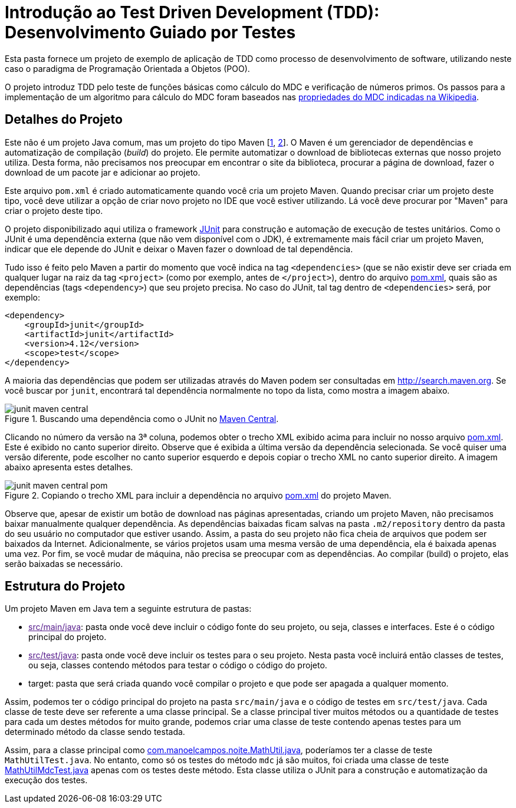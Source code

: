 = Introdução ao Test Driven Development (TDD): Desenvolvimento Guiado por Testes

Esta pasta fornece um projeto de exemplo de aplicação de TDD como processo
de desenvolvimento de software, utilizando neste caso o paradigma de 
Programação Orientada a Objetos (POO).

O projeto introduz TDD pelo teste de funções básicas como cálculo do MDC e verificação de números primos.
Os passos para a implementação de um algoritmo para cálculo do MDC foram baseados 
nas https://pt.wikipedia.org/wiki/Máximo_divisor_comum#Propriedades[propriedades do MDC indicadas na Wikipedia].


== Detalhes do Projeto

Este não é um projeto Java comum, mas um projeto do tipo Maven [https://pt.wikipedia.org/wiki/Apache_Maven[1], http://maven.apache.org[2]].
O Maven é um gerenciador de dependências e automatização de compilação (_build_) do projeto. 
Ele permite automatizar o download de bibliotecas externas que nosso projeto utiliza.
Desta forma, não precisamos nos preocupar em encontrar o site da biblioteca,
procurar a página de download, fazer o download de um pacote jar e adicionar ao projeto.

Este arquivo `pom.xml` é criado automaticamente quando você cria um projeto Maven.
Quando precisar criar um projeto deste tipo, você deve utilizar a opção de criar novo projeto no IDE que você estiver utilizando.
Lá você deve procurar por "Maven" para criar o projeto deste tipo.

O projeto disponibilizado aqui utiliza o framework http://junit.org[JUnit] para construção e automação de execução de testes unitários. Como o JUnit é uma dependência externa (que não vem disponível com o JDK), 
é extremamente mais fácil criar um projeto Maven, indicar que ele depende do JUnit
e deixar o Maven fazer o download de tal dependência.

Tudo isso é feito pelo Maven a partir do momento que você indica
na tag `<dependencies>` (que se não existir deve ser criada em qualquer lugar
na raiz da tag `<project>` (como por exemplo, antes de `</project>`), dentro do arquivo link:pom.xml[pom.xml],
quais são as dependências (tags `<dependency>`) que seu projeto precisa.
No caso do JUnit, tal tag dentro de `<dependencies>` será, por exemplo:

[source,xml]
----    
<dependency>
    <groupId>junit</groupId>
    <artifactId>junit</artifactId>
    <version>4.12</version>
    <scope>test</scope>
</dependency>
----

A maioria das dependências que podem ser utilizadas através do Maven podem ser consultadas em http://search.maven.org.
Se você buscar por `junit`, encontrará tal dependência normalmente no topo da lista, como mostra a imagem abaixo.

.Buscando uma dependência como o JUnit no http://search.maven.org[Maven Central].
image::junit-maven-central.png[]

Clicando no número da versão na 3ª coluna, podemos obter o trecho XML exibido acima para incluir no nosso arquivo link:pom.xml[]. Este é exibido no canto superior direito.
Observe que é exibida a última versão da dependência selecionada. Se você quiser uma versão diferente, pode escolher no canto superior esquerdo e depois copiar o trecho XML no canto superior direito. A imagem abaixo apresenta estes detalhes.

.Copiando o trecho XML para incluir a dependência no arquivo link:pom.xml[pom.xml] do projeto Maven.
image::junit-maven-central-pom.png[]

Observe que, apesar de existir um botão de download nas páginas apresentadas, criando um projeto Maven, não precisamos baixar manualmente qualquer dependência. As dependências baixadas ficam salvas na pasta `.m2/repository` dentro da pasta do 
seu usuário no computador que estiver usando. Assim, a pasta do seu projeto não fica cheia de arquivos que podem
ser baixados da Internet. Adicionalmente, se vários projetos usam uma mesma versão de uma dependência, ela é baixada apenas uma vez. Por fim, se você mudar de máquina, não precisa se preocupar com as dependências. Ao compilar (build) o projeto, elas serão baixadas se necessário.

== Estrutura do Projeto

Um projeto Maven em Java tem a seguinte estrutura de pastas:

- link:[src/main/java]: pasta onde você deve incluir o código fonte do seu projeto, ou seja, classes e interfaces. Este é o código principal do projeto.
- link:[src/test/java]: pasta onde você deve incluir os testes para o seu projeto. Nesta pasta você incluirá então classes de testes, ou seja, classes contendo métodos para testar o código o código do projeto. 
- target: pasta que será criada quando você compilar o projeto e que pode ser apagada a qualquer momento.

Assim, podemos ter o código principal do projeto na pasta `src/main/java` e o código de testes em `src/test/java`.
Cada classe de teste deve ser referente a uma classe principal. 
Se a classe principal tiver muitos métodos ou a quantidade de testes para cada um
destes métodos for muito grande, podemos criar uma classe de teste contendo 
apenas testes para um determinado método da classe sendo testada.

Assim, para a classe principal como link:src/main/java/com/manoelcampos/tdd/com.manoelcampos.noite.MathUtil.java[com.manoelcampos.noite.MathUtil.java],
poderíamos ter a classe de teste `MathUtilTest.java`.
No entanto, como só os testes do método `mdc` já são muitos,
foi criada uma classe de teste link:src/test/java/com/manoelcampos/tdd/MathUtilMdcTest.java[MathUtilMdcTest.java]
apenas com os testes deste método.
Esta classe utiliza o JUnit para a construção e automatização da execução dos testes.



